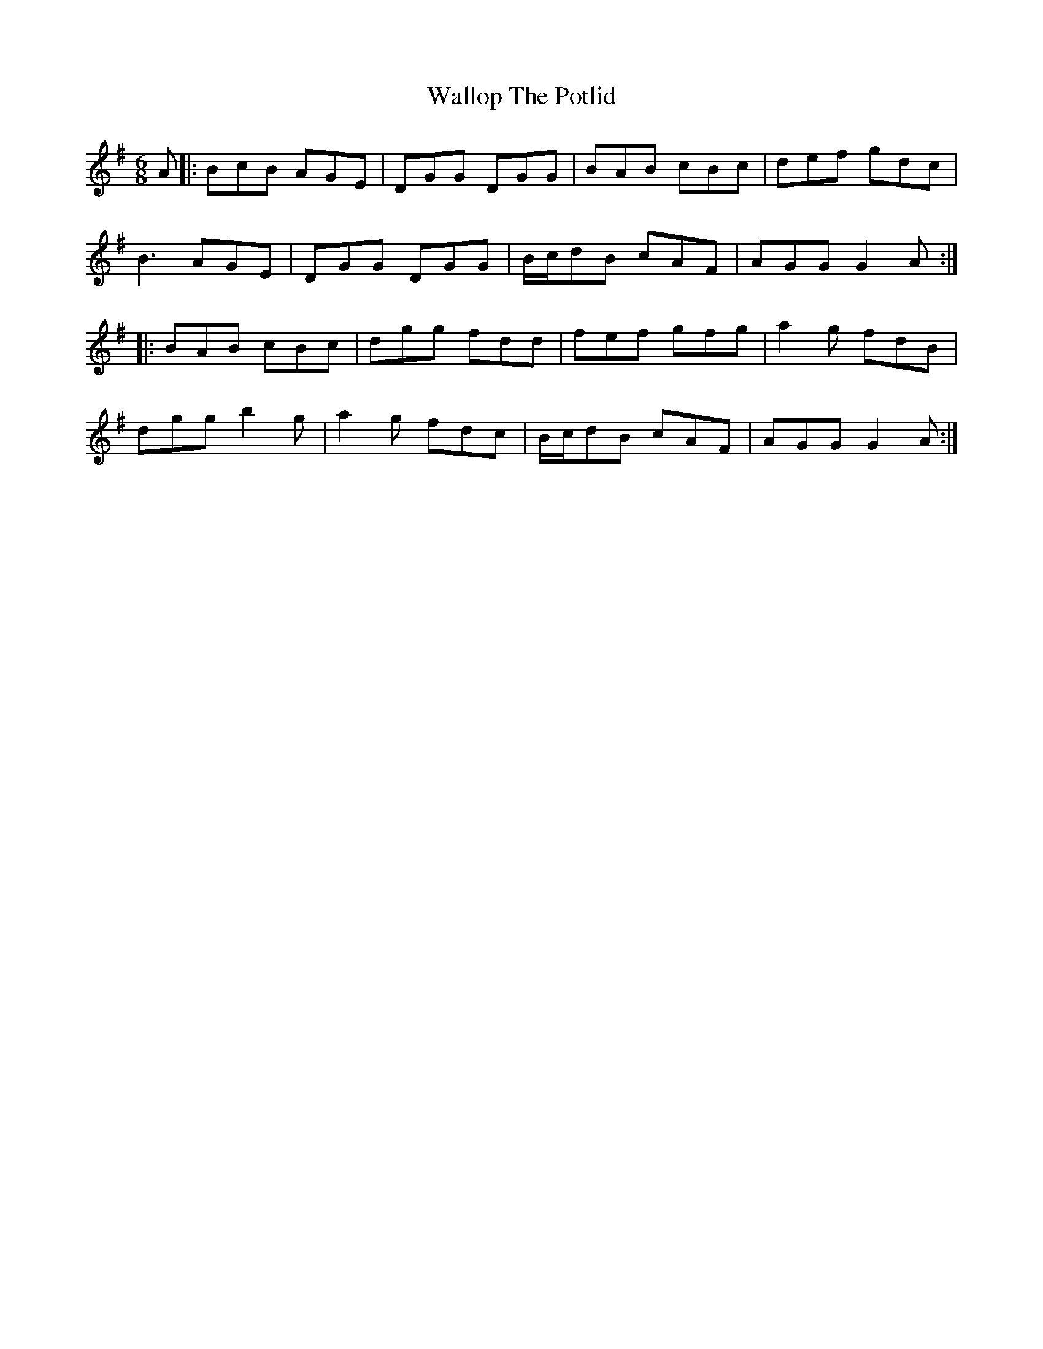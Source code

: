 X: 41966
T: Wallop The Potlid
R: jig
M: 6/8
K: Gmajor
A|:BcB AGE|DGG DGG|BAB cBc|def gdc|
B3 AGE|DGG DGG|B/c/dB cAF|AGG G2 A:|
|:BAB cBc|dgg fdd|fef gfg|a2g fdB|
dgg b2g|a2g fdc|B/c/dB cAF|AGG G2 A:|

